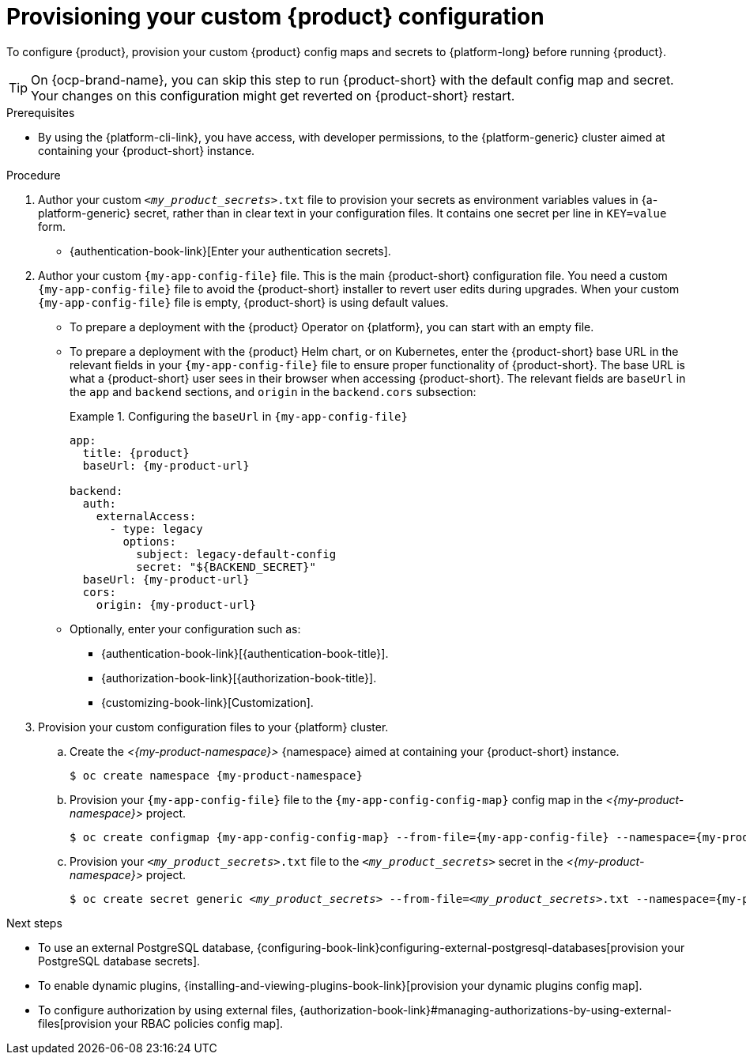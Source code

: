 [id="provisioning-your-custom-configuration"]
= Provisioning your custom {product} configuration

To configure {product}, provision your custom {product} config maps and secrets to {platform-long} before running {product}.

[TIP]
====
On {ocp-brand-name}, you can skip this step to run {product-short} with the default config map and secret.
Your changes on this configuration might get reverted on {product-short} restart.
====

.Prerequisites
* By using the {platform-cli-link}, you have access, with developer permissions, to the {platform-generic} cluster aimed at containing your {product-short} instance.

.Procedure
. Author your custom `_<my_product_secrets>_.txt` file to provision your secrets as environment variables values in {a-platform-generic} secret,
rather than in clear text in your configuration files.
It contains one secret per line in `KEY=value` form.
+
* {authentication-book-link}[Enter your authentication secrets].

. Author your custom `{my-app-config-file}` file.
This is the main {product-short} configuration file.
You need a custom `{my-app-config-file}` file to avoid the {product-short} installer to revert user edits during upgrades.
When your custom `{my-app-config-file}` file is empty, {product-short} is using default values.

** To prepare a deployment with the {product} Operator on {platform}, you can start with an empty file.

** To prepare a deployment with the {product} Helm chart, or on Kubernetes, enter the {product-short} base URL in the relevant fields in your `{my-app-config-file}` file to ensure proper functionality of {product-short}.
The base URL is what a {product-short} user sees in their browser when accessing {product-short}.
The relevant fields are `baseUrl` in the `app` and `backend` sections, and `origin` in the `backend.cors` subsection:
+
.Configuring the `baseUrl` in `{my-app-config-file}`
====
[source,yaml,subs="+attributes,+quotes"]
----
app:
  title: {product}
  baseUrl: {my-product-url}

backend:
  auth:
    externalAccess:
      - type: legacy
        options:
          subject: legacy-default-config
          secret: "${BACKEND_SECRET}"
  baseUrl: {my-product-url}
  cors:
    origin: {my-product-url}
----
====

** Optionally, enter your configuration such as:

*** {authentication-book-link}[{authentication-book-title}].
*** {authorization-book-link}[{authorization-book-title}].
*** {customizing-book-link}[Customization].

. Provision your custom configuration files to your {platform} cluster.

.. Create the _<{my-product-namespace}>_ {namespace} aimed at containing your {product-short} instance.
+
[source,terminal,subs="+attributes,+quotes"]
----
$ oc create namespace {my-product-namespace}
----

.. Provision your `{my-app-config-file}` file to the `{my-app-config-config-map}` config map in the _<{my-product-namespace}>_ project.
+
[source,terminal,subs="+attributes,+quotes"]
----
$ oc create configmap {my-app-config-config-map} --from-file={my-app-config-file} --namespace={my-product-namespace}
----

.. Provision your `_<my_product_secrets>_.txt` file to the `_<my_product_secrets>_` secret in the _<{my-product-namespace}>_ project.
+
[source,terminal,subs="+attributes,+quotes"]
----
$ oc create secret generic `_<my_product_secrets>_` --from-file=`_<my_product_secrets>_.txt` --namespace={my-product-namespace}
----

.Next steps
* To use an external PostgreSQL database, {configuring-book-link}configuring-external-postgresql-databases[provision your PostgreSQL database secrets].
* To enable dynamic plugins, {installing-and-viewing-plugins-book-link}[provision your dynamic plugins config map].
* To configure authorization by using external files, {authorization-book-link}#managing-authorizations-by-using-external-files[provision your RBAC policies config map].
